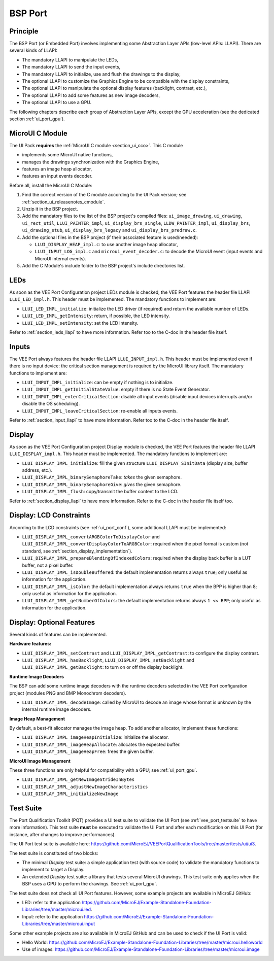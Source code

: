 .. _ui_port_bsp:

========
BSP Port
========

Principle
=========

The BSP Port (or Embedded Port) involves implementing some Abstraction Layer APIs (low-level APIs: LLAPI).
There are several kinds of LLAPI:

- The mandatory LLAPI to manipulate the LEDs,
- The mandatory LLAPI to send the input events,
- The mandatory LLAPI to initialize, use and flush the drawings to the display,
- The optional LLAPI to customize the Graphics Engine to be compatible with the display constraints,
- The optional LLAPI to manipulate the optional display features (backlight, contrast, etc.),
- The optional LLAPI to add some features as new image decoders,
- The optional LLAPI to use a GPU.

The following chapters describe each group of Abstraction Layer APIs, except the GPU acceleration (see the dedicated section :ref:`ui_port_gpu`).

MicroUI C Module
================

The UI Pack **requires** the :ref:`MicroUI C module <section_ui_cco>`.
This C module 

- implements some MicroUI native functions,
- manages the drawings synchronization with the Graphics Engine,
- features an image heap allocator,
- features an input events decoder.

Before all, install the MicroUI C Module:

1. Find the correct version of the C module according to the UI Pack version; see :ref:`section_ui_releasenotes_cmodule`.
2. Unzip it in the BSP project.
3. Add the mandatory files to the list of the BSP project's compiled files: ``ui_image_drawing``, ``ui_drawing``, ``ui_rect_util``, ``LLUI_PAINTER_impl``, ``ui_display_brs_single``, ``LLDW_PAINTER_impl``, ``ui_display_brs``, ``ui_drawing_stub``, ``ui_display_brs_legacy`` and ``ui_display_brs_predraw.c``.
4. Add the optional files in the BSP project (if their associated feature is used/needed): 
 
   - ``LLUI_DISPLAY_HEAP_impl.c``: to use another image heap allocator,
   - ``LLUI_INPUT_LOG_impl.c`` and ``microui_event_decoder.c``: to decode the MicroUI event (input events and MicroUI internal events).

5. Add the C Module's include folder to the BSP project's include directories list.

LEDs
====

As soon as the VEE Port Configuration project LEDs module is checked, the VEE Port features the header file LLAPI ``LLUI_LED_impl.h``.
This header must be implemented.
The mandatory functions to implement are:

- ``LLUI_LED_IMPL_initialize``: initialize the LED driver (if required) and return the available number of LEDs.
- ``LLUI_LED_IMPL_getIntensity``: return, if possible, the LED intensity.
- ``LLUI_LED_IMPL_setIntensity``: set the LED intensity.

Refer to :ref:`section_leds_llapi` to have more information.
Refer too to the C-doc in the header file itself.

Inputs
======

The VEE Port always features the header file LLAPI  ``LLUI_INPUT_impl.h``.
This header must be implemented even if there is no input device: the critical section management is required by the MicroUI library itself.
The mandatory functions to implement are:

- ``LLUI_INPUT_IMPL_initialize``: can be empty if nothing is to initialize.
- ``LLUI_INPUT_IMPL_getInitialStateValue``: empty if there is no State Event Generator.
- ``LLUI_INPUT_IMPL_enterCriticalSection``: disable all input events (disable input devices interrupts and/or disable the OS scheduling).
- ``LLUI_INPUT_IMPL_leaveCriticalSection``: re-enable all inputs events.

Refer to :ref:`section_input_llapi` to have more information.
Refer too to the C-doc in the header file itself.

Display
=======

As soon as the VEE Port Configuration project Display module is checked, the VEE Port features the header file LLAPI ``LLUI_DISPLAY_impl.h``.
This header must be implemented.
The mandatory functions to implement are:

- ``LLUI_DISPLAY_IMPL_initialize``: fill the given structure ``LLUI_DISPLAY_SInitData`` (display size, buffer address, etc.).
- ``LLUI_DISPLAY_IMPL_binarySemaphoreTake``: *takes* the given semaphore.
- ``LLUI_DISPLAY_IMPL_binarySemaphoreGive``: *gives* the given semaphore.
- ``LLUI_DISPLAY_IMPL_flush``: copy/transmit the buffer content to the LCD.

Refer to :ref:`section_display_llapi` to have more information.
Refer to the C-doc in the header file itself too.

Display: LCD Constraints
========================

According to the LCD constraints (see :ref:`ui_port_conf`), some additional LLAPI must be implemented:

- ``LLUI_DISPLAY_IMPL_convertARGBColorToDisplayColor`` and ``LLUI_DISPLAY_IMPL_convertDisplayColorToARGBColor``: required when the pixel format is custom (not standard, see :ref:`section_display_implementation`).
- ``LLUI_DISPLAY_IMPL_prepareBlendingOfIndexedColors``: required when the display back buffer is a LUT buffer, not a pixel buffer.
- ``LLUI_DISPLAY_IMPL_isDoubleBuffered``: the default implementation returns always ``true``; only useful as information for the application.
- ``LLUI_DISPLAY_IMPL_isColor``: the default implementation always returns ``true`` when the BPP is higher than 8; only useful as information for the application.
- ``LLUI_DISPLAY_IMPL_getNumberOfColors``: the default implementation returns always ``1 << BPP``; only useful as information for the application.

Display: Optional Features
==========================

Several kinds of features can be implemented.

**Hardware features:**

- ``LLUI_DISPLAY_IMPL_setContrast`` and ``LLUI_DISPLAY_IMPL_getContrast``: to configure the display contrast.
- ``LLUI_DISPLAY_IMPL_hasBacklight``, ``LLUI_DISPLAY_IMPL_setBacklight`` and ``LLUI_DISPLAY_IMPL_getBacklight``: to turn on or off the display backlight.

**Runtime Image Decoders**

The BSP can add some runtime image decoders with the runtime decoders selected in the VEE Port configuration project (modules PNG and BMP Monochrom decoders).

- ``LLUI_DISPLAY_IMPL_decodeImage``: called by MicroUI to decode an image whose format is unknown by the internal runtime image decoders.

**Image Heap Management**

By default, a best-fit allocator manages the image heap.
To add another allocator, implement these functions:

- ``LLUI_DISPLAY_IMPL_imageHeapInitialize``: initialize the allocator.
- ``LLUI_DISPLAY_IMPL_imageHeapAllocate``: allocates the expected buffer.
- ``LLUI_DISPLAY_IMPL_imageHeapFree``: frees the given buffer.

**MicroUI Image Management**

These three functions are only helpful for compatibility with a GPU; see :ref:`ui_port_gpu`.

- ``LLUI_DISPLAY_IMPL_getNewImageStrideInBytes``
- ``LLUI_DISPLAY_IMPL_adjustNewImageCharacteristics``
- ``LLUI_DISPLAY_IMPL_initializeNewImage``

.. _ui_port_bsp_testsuite:

Test Suite
==========

The Port Qualification Toolkit (PQT) provides a UI test suite to validate the UI Port (see :ref:`vee_port_testsuite` to have more information).
This test suite **must** be executed to validate the UI Port and after each modification on this UI Port (for instance, after changes to improve performances).

The UI Port test suite is available here: https://github.com/MicroEJ/VEEPortQualificationTools/tree/master/tests/ui/ui3.

The test suite is constituted of two blocks:

- The minimal *Display* test suite: a simple application test (with source code) to validate the mandatory functions to implement to target a Display.
- An extended *Display* test suite: a library that tests several MicroUI drawings. This test suite only applies when the BSP uses a GPU to perform the drawings. See :ref:`ui_port_gpu`.

The test suite does not check all UI Port features.
However, some example projects are available in MicroEJ GitHub:

- LED: refer to the application https://github.com/MicroEJ/Example-Standalone-Foundation-Libraries/tree/master/microui.led.
- Input: refer to the application https://github.com/MicroEJ/Example-Standalone-Foundation-Libraries/tree/master/microui.input

Some other example projects are also available in MicroEJ GitHub and can be used to check if the UI Port is valid:

- Hello World: https://github.com/MicroEJ/Example-Standalone-Foundation-Libraries/tree/master/microui.helloworld
- Use of images: https://github.com/MicroEJ/Example-Standalone-Foundation-Libraries/tree/master/microui.image


..
   | Copyright 2008-2024, MicroEJ Corp. Content in this space is free 
   for read and redistribute. Except if otherwise stated, modification 
   is subject to MicroEJ Corp prior approval.
   | MicroEJ is a trademark of MicroEJ Corp. All other trademarks and 
   copyrights are the property of their respective owners.
